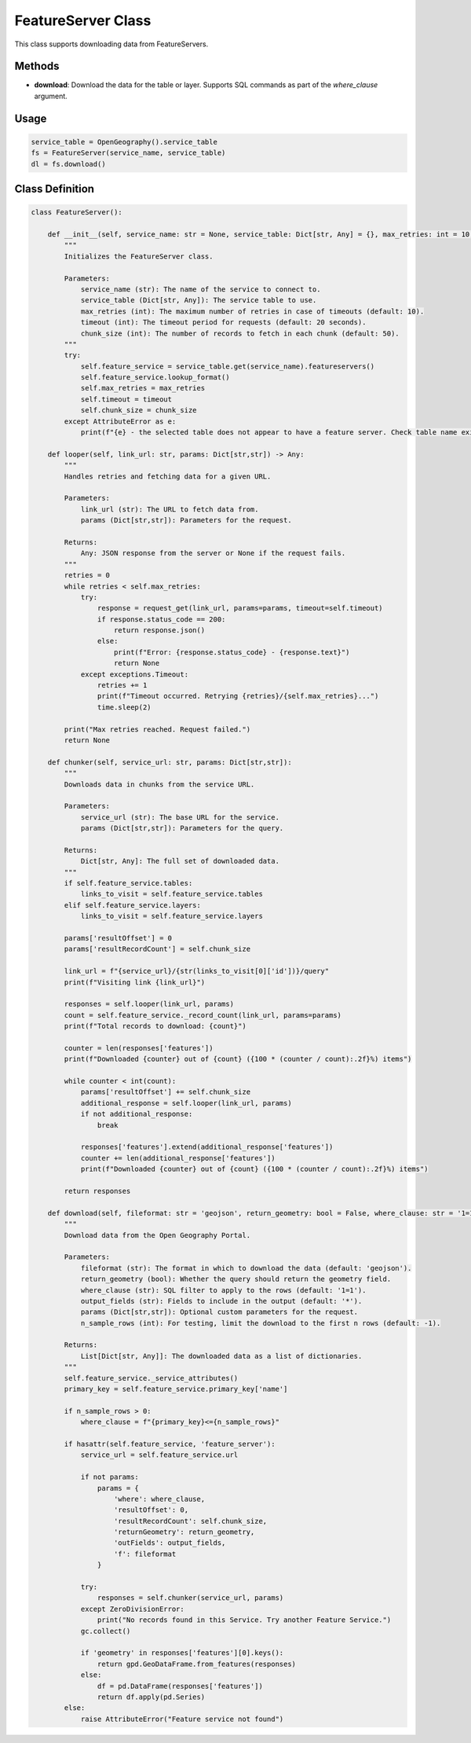 FeatureServer Class
===================

This class supports downloading data from FeatureServers.

Methods
-------
- **download**: Download the data for the table or layer. Supports SQL commands as part of the `where_clause` argument.

Usage
-----
.. code-block:: python

    service_table = OpenGeography().service_table
    fs = FeatureServer(service_name, service_table)
    dl = fs.download()

Class Definition
----------------
.. code-block:: python

    class FeatureServer():

        def __init__(self, service_name: str = None, service_table: Dict[str, Any] = {}, max_retries: int = 10, timeout: int = 20, chunk_size: int = 50) -> None:
            """
            Initializes the FeatureServer class.

            Parameters:
                service_name (str): The name of the service to connect to.
                service_table (Dict[str, Any]): The service table to use.
                max_retries (int): The maximum number of retries in case of timeouts (default: 10).
                timeout (int): The timeout period for requests (default: 20 seconds).
                chunk_size (int): The number of records to fetch in each chunk (default: 50).
            """
            try:
                self.feature_service = service_table.get(service_name).featureservers()
                self.feature_service.lookup_format()
                self.max_retries = max_retries
                self.timeout = timeout
                self.chunk_size = chunk_size
            except AttributeError as e:
                print(f"{e} - the selected table does not appear to have a feature server. Check table name exists in list of services or your spelling.")

        def looper(self, link_url: str, params: Dict[str,str]) -> Any:
            """
            Handles retries and fetching data for a given URL.

            Parameters:
                link_url (str): The URL to fetch data from.
                params (Dict[str,str]): Parameters for the request.

            Returns:
                Any: JSON response from the server or None if the request fails.
            """
            retries = 0
            while retries < self.max_retries:
                try:
                    response = request_get(link_url, params=params, timeout=self.timeout)
                    if response.status_code == 200:
                        return response.json()
                    else:
                        print(f"Error: {response.status_code} - {response.text}")
                        return None
                except exceptions.Timeout:
                    retries += 1
                    print(f"Timeout occurred. Retrying {retries}/{self.max_retries}...")
                    time.sleep(2)

            print("Max retries reached. Request failed.")
            return None

        def chunker(self, service_url: str, params: Dict[str,str]):
            """
            Downloads data in chunks from the service URL.

            Parameters:
                service_url (str): The base URL for the service.
                params (Dict[str,str]): Parameters for the query.

            Returns:
                Dict[str, Any]: The full set of downloaded data.
            """
            if self.feature_service.tables:
                links_to_visit = self.feature_service.tables
            elif self.feature_service.layers:
                links_to_visit = self.feature_service.layers
            
            params['resultOffset'] = 0
            params['resultRecordCount'] = self.chunk_size

            link_url = f"{service_url}/{str(links_to_visit[0]['id'])}/query"
            print(f"Visiting link {link_url}")

            responses = self.looper(link_url, params)
            count = self.feature_service._record_count(link_url, params=params)
            print(f"Total records to download: {count}")

            counter = len(responses['features'])
            print(f"Downloaded {counter} out of {count} ({100 * (counter / count):.2f}%) items")

            while counter < int(count):
                params['resultOffset'] += self.chunk_size
                additional_response = self.looper(link_url, params)
                if not additional_response:
                    break

                responses['features'].extend(additional_response['features'])
                counter += len(additional_response['features'])
                print(f"Downloaded {counter} out of {count} ({100 * (counter / count):.2f}%) items")

            return responses

        def download(self, fileformat: str = 'geojson', return_geometry: bool = False, where_clause: str = '1=1', output_fields: str = '*', params: Dict[str,str] = None, n_sample_rows: int = -1) -> Any:
            """
            Download data from the Open Geography Portal.

            Parameters:
                fileformat (str): The format in which to download the data (default: 'geojson').
                return_geometry (bool): Whether the query should return the geometry field.
                where_clause (str): SQL filter to apply to the rows (default: '1=1').
                output_fields (str): Fields to include in the output (default: '*').
                params (Dict[str,str]): Optional custom parameters for the request.
                n_sample_rows (int): For testing, limit the download to the first n rows (default: -1).

            Returns:
                List[Dict[str, Any]]: The downloaded data as a list of dictionaries.
            """
            self.feature_service._service_attributes()
            primary_key = self.feature_service.primary_key['name']

            if n_sample_rows > 0:
                where_clause = f"{primary_key}<={n_sample_rows}"

            if hasattr(self.feature_service, 'feature_server'):
                service_url = self.feature_service.url

                if not params:
                    params = {
                        'where': where_clause,
                        'resultOffset': 0,
                        'resultRecordCount': self.chunk_size,
                        'returnGeometry': return_geometry,
                        'outFields': output_fields,
                        'f': fileformat
                    }

                try:
                    responses = self.chunker(service_url, params)
                except ZeroDivisionError:
                    print("No records found in this Service. Try another Feature Service.")
                gc.collect()

                if 'geometry' in responses['features'][0].keys():
                    return gpd.GeoDataFrame.from_features(responses)
                else:
                    df = pd.DataFrame(responses['features'])
                    return df.apply(pd.Series)
            else:
                raise AttributeError("Feature service not found")
